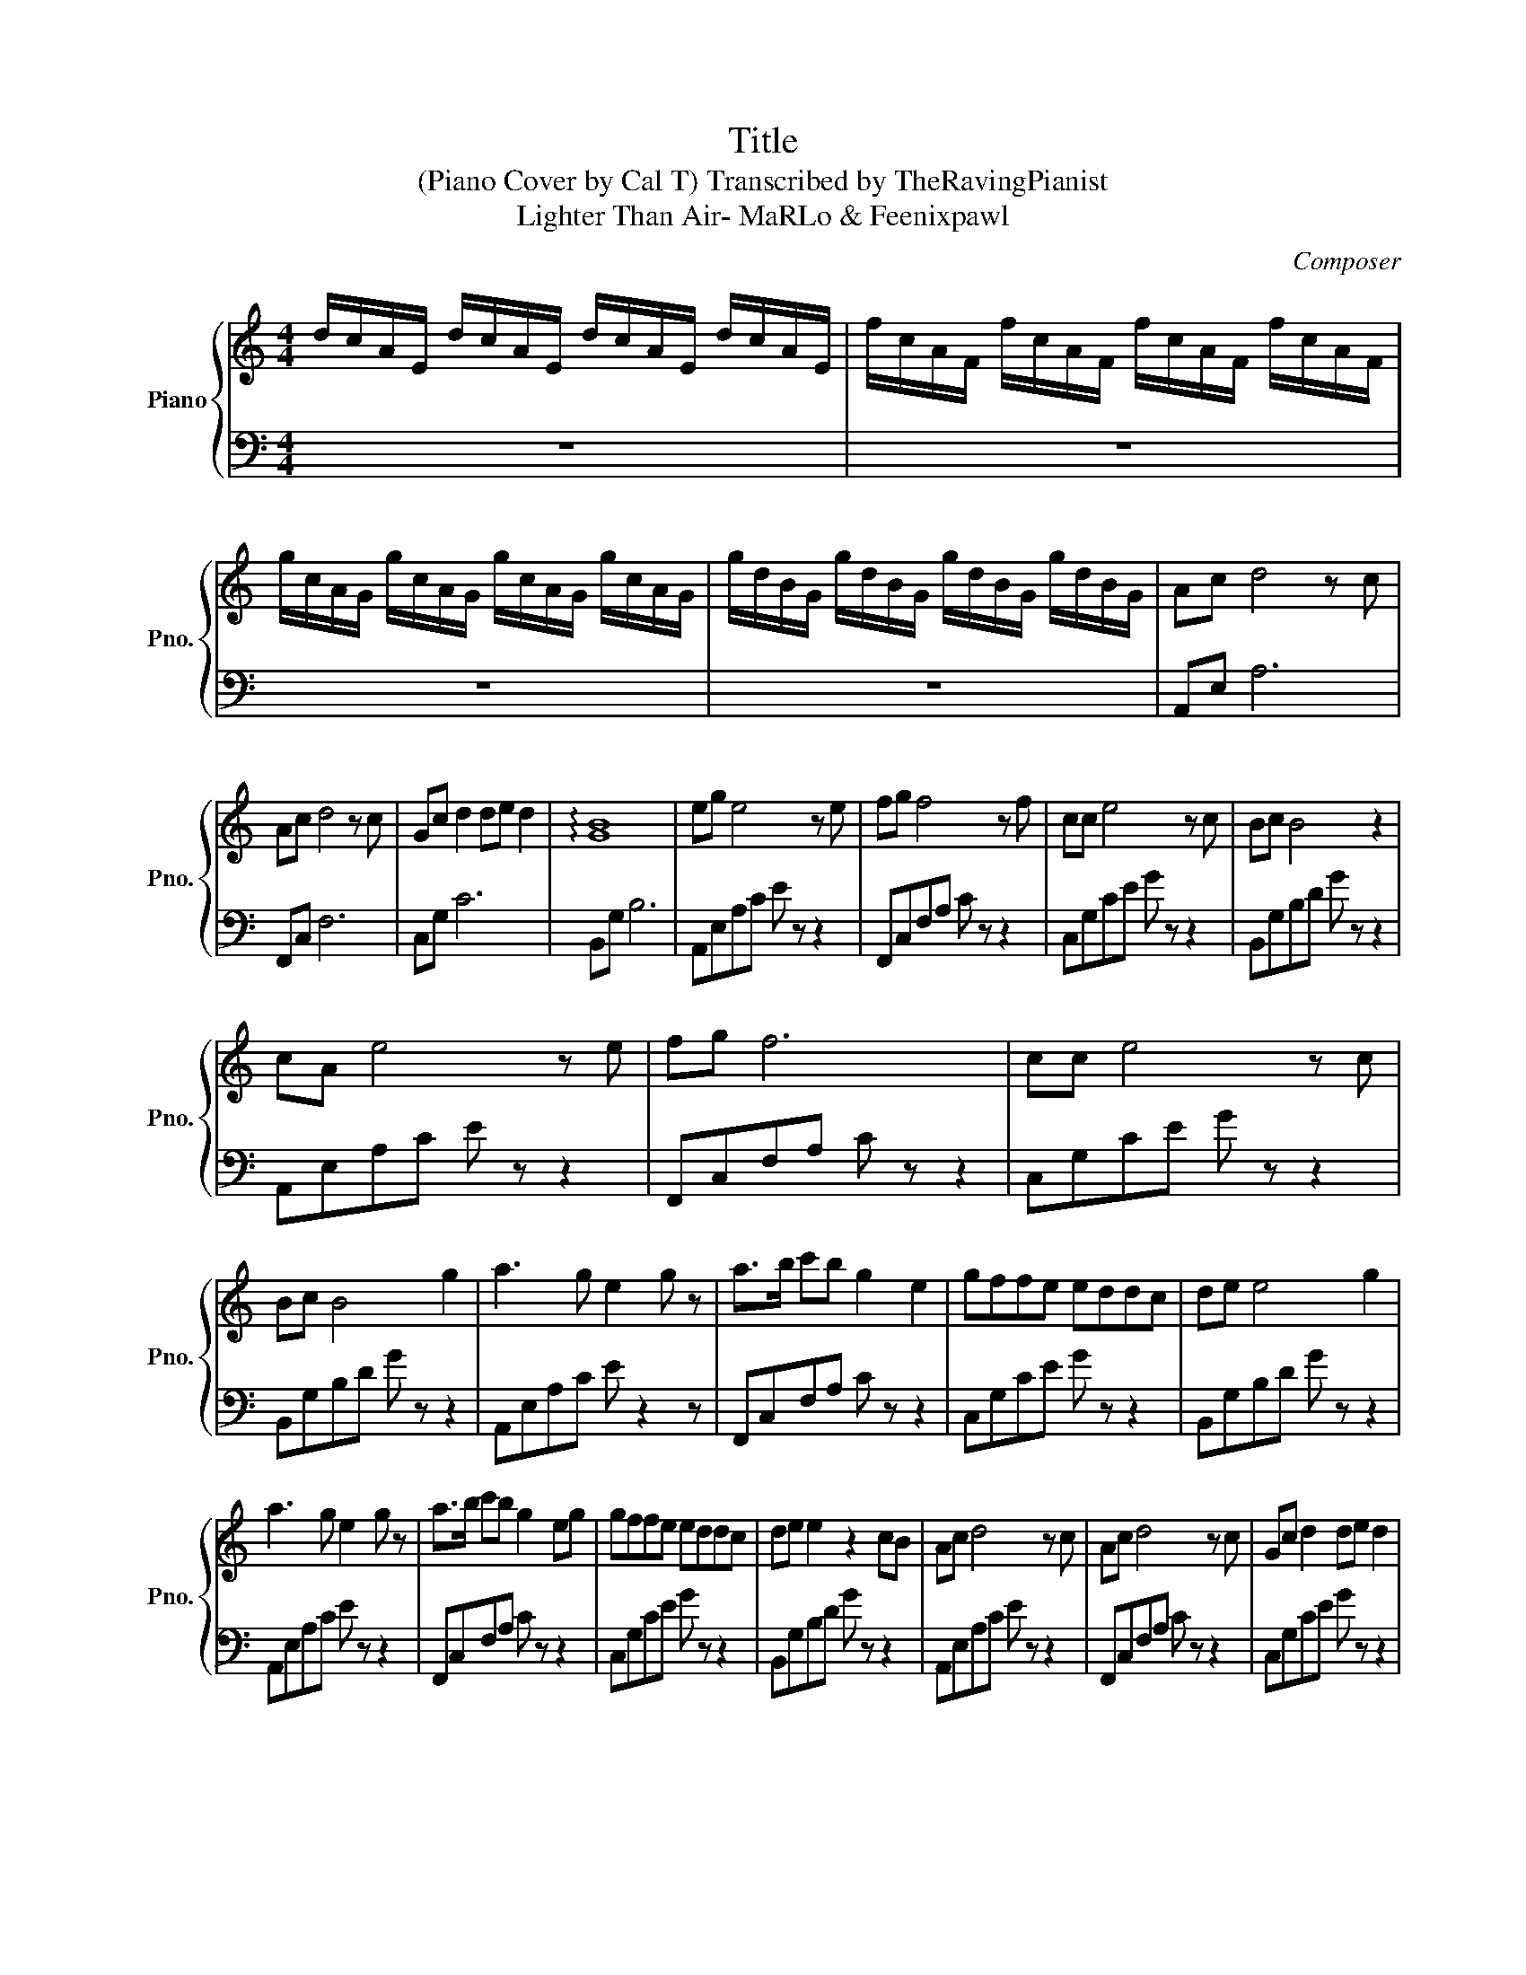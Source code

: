 X:1
T:Title
T:(Piano Cover by Cal T) Transcribed by TheRavingPianist 
T:Lighter Than Air- MaRLo & Feenixpawl 
C:Composer
%%score { 1 | 2 }
L:1/8
M:4/4
K:C
V:1 treble nm="Piano" snm="Pno."
V:2 bass 
V:1
 d/c/A/E/ d/c/A/E/ d/c/A/E/ d/c/A/E/ | f/c/A/F/ f/c/A/F/ f/c/A/F/ f/c/A/F/ | %2
 g/c/A/G/ g/c/A/G/ g/c/A/G/ g/c/A/G/ | g/d/B/G/ g/d/B/G/ g/d/B/G/ g/d/B/G/ | Ac d4 z c | %5
 Ac d4 z c | Gc d2 de d2 | !arpeggio![GB]8 | eg e4 z e | fg f4 z f | cc e4 z c | Bc B4 z2 | %12
 cA e4 z e | fg f6 | cc e4 z c | Bc B4 g2 | a3 g e2 g z | a>b c'b g2 e2 | gffe eddc | de e4 g2 | %20
 a3 g e2 g z | a>b c'b g2 eg | gffe eddc | de e2 z2 cB | Ac d4 z c | Ac d4 z c | Gc d2 de d2 | %27
 B2 z z BB c2 | eg e2 de d2 | fg f2!8va(! c'd' c'2 | c'c' c'2 d'e' d'2 | b2 z z bb c'2 | %32
 ac' d'2 z z z c' | ac' d'4 z c' | gc' d'2 d'e' d'2 | b2 z2 z bbc' | ac' d'4 z c' | ac' d'4 z c' | %38
 gc' d'2 d'e' d'2 | b2 z z bb c'2!8va)! | z [ce] z [ce] ecde | z [eg] z [eg] gffe | %42
 z [ce] z [ce] ecde | z [Bd] z [Bd] deBc :| z [ce] z [ce] ecde | z [ca] z!8va(! f' f'e'e'c'!8va)! | %46
 z [ce] z [ce] ecde | z [Bd] z [Bd]!8va(! d'e'bc'!8va)! :| Ac d4 z c | Ac d4 z c | Gc d2 de d2 | %51
 B2 z z BB c2 | eg e2 de d2 | fg f2!8va(! c'd' c'2 | c'c' c'2 d'e' d'2 | b2 z z bb c'2 | %56
 ac' d'2 z2 z c' | ac' d'4 z c' | gc' d'2 d'e' d'2 | b2 z2 z bbc' | ac' d'4 z c' | ac' d'4 z c' | %62
 gc' d'2 d'e' d'2 | b8!8va)! |] %64
V:2
 z8 | z8 | z8 | z8 | A,,E, A,6 | F,,C, F,6 | C,G, C6 | B,,G, B,6 | A,,E,A,C E z z2 | %9
 F,,C,F,A, C z z2 | C,G,CE G z z2 | B,,G,B,D G z z2 | A,,E,A,C E z z2 | F,,C,F,A, C z z2 | %14
 C,G,CE G z z2 | B,,G,B,D G z z2 | A,,E,A,C E z2 z | F,,C,F,A, C z z2 | C,G,CE G z z2 | %19
 B,,G,B,D G z z2 | A,,E,A,C E z z2 | F,,C,F,A, C z z2 | C,G,CE G z z2 | B,,G,B,D G z z2 | %24
 A,,E,A,C E z z2 | F,,C,F,A, C z z2 | C,G,CE G z z2 | B,,G,B,D z z z2 | A,,E,A,C EGEC | %29
 F,,C,F,A, CFCA, | C,G,CE GECG, | B,,G,B,D z z z z | A,,E,A,C E z z2 | F,,C,F,A, C z z2 | %34
 C,G,CE G z z2 | B,,G,B,D G z z2 | A,,E,A,C E z z2 | F,,C,F,A, C z z2 | C,G,CE G z z2 | %39
 B,,G,B,D G z z2 | A,,E,A,C E z z2 | F,,C,F,A, C z z2 | C,G,CE G z z2 | B,,G,B,D G z z2 :| %44
 A,,E,A,C E z z2 | F,,C,F,A, C z z2 | C,G,CE G z z2 | B,,G,B,D G z z2 :| A,,E,A,C E z z2 | %49
 F,,C,F,A, C z z2 | C,G,CE G z z2 | B,,G,B,D G z z2 | A,,E,A,C EGEC | F,,C,F,A, CFCA, | %54
 C,G,CE GECG, | B,,G,B,D z z z z | A,,E,A,C E z z2 | F,,C,F,A, C z z2 | C,G,CE G z z2 | %59
 B,,G,B,D G z z2 | A,,E,A,C E z z2 | F,,C,F,A, C z z2 | C,G,CE G z z2 | B,,G,B,D G z z2 |] %64

